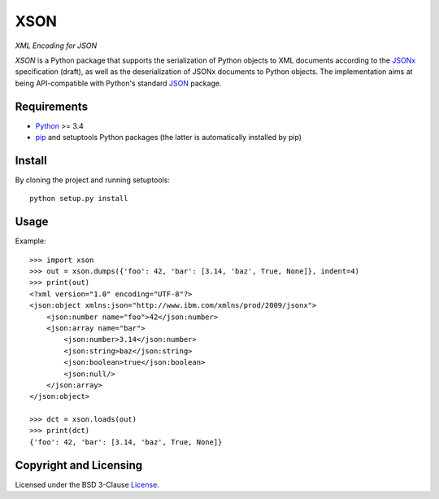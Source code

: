 ====
XSON
====
*XML Encoding for JSON*


*XSON* is a Python package that supports the serialization of Python objects to
XML documents according to the JSONx_ specification (draft), as well as the
deserialization of JSONx documents to Python objects. The implementation aims at
being API-compatible with Python's standard JSON_ package.

.. _JSONx: https://tools.ietf.org/html/draft-rsalz-jsonx-00
.. _JSON: https://docs.python.org/3/library/json.html


Requirements
============

* Python_ >= 3.4
* pip_ and setuptools Python packages (the latter is automatically installed by
  pip)

.. _Python: https://www.python.org
.. _pip: https://pip.pypa.io


Install
=======

By cloning the project and running setuptools::

    python setup.py install


Usage
=====

Example::

    >>> import xson
    >>> out = xson.dumps({'foo': 42, 'bar': [3.14, 'baz', True, None]}, indent=4)
    >>> print(out)
    <?xml version="1.0" encoding="UTF-8"?>
    <json:object xmlns:json="http://www.ibm.com/xmlns/prod/2009/jsonx">
        <json:number name="foo">42</json:number>
        <json:array name="bar">
            <json:number>3.14</json:number>
            <json:string>baz</json:string>
            <json:boolean>true</json:boolean>
            <json:null/>
        </json:array>
    </json:object>

    >>> dct = xson.loads(out)
    >>> print(dct)
    {'foo': 42, 'bar': [3.14, 'baz', True, None]}


Copyright and Licensing
=======================

Licensed under the BSD 3-Clause License_.

.. _License: LICENSE.rst
